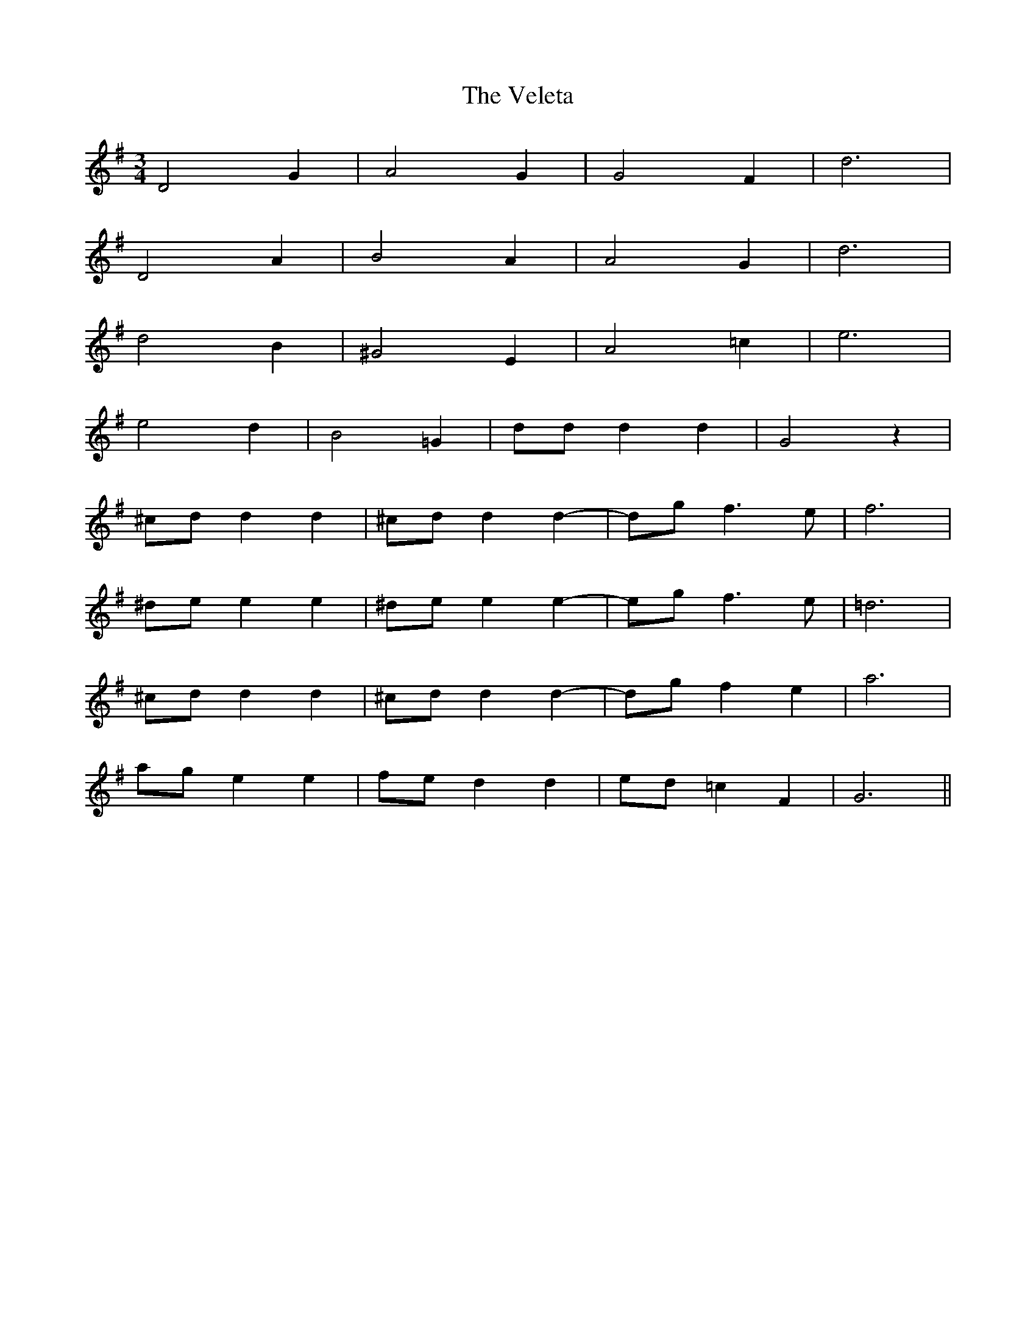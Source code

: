 X: 41788
T: Veleta, The
R: waltz
M: 3/4
K: Gmajor
D4G2|A4G2|G4F2|d6|
D4A2|B4A2|A4G2|d6|
d4B2|^G4E2|A4=c2|e6|
e4d2|B4=G2|ddd2d2|G4z2|
^cdd2d2|^cdd2d2-|dgf3e|f6|
^dee2e2|^dee2e2-|egf3e|=d6|
^cdd2d2|^cdd2d2-|dgf2e2|a6|
age2e2|fed2d2|ed=c2F2|G6||


